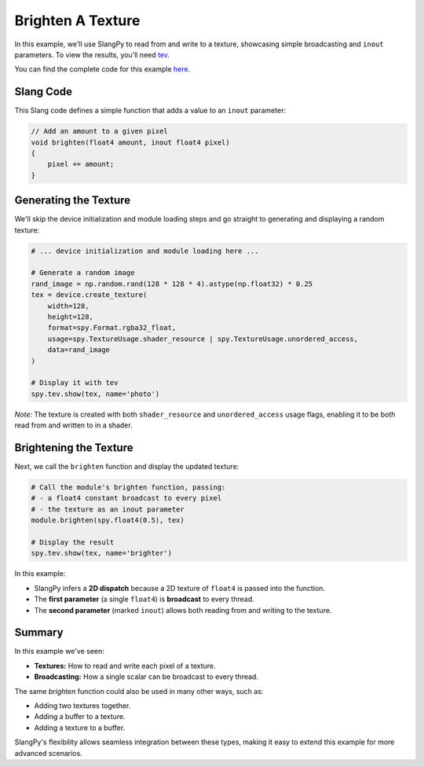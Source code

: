 Brighten A Texture
==================

In this example, we'll use SlangPy to read from and write to a texture, showcasing simple broadcasting and ``inout`` parameters. To view the results, you'll need `tev <https://github.com/Tom94/tev>`_.

You can find the complete code for this example `here <https://github.com/shader-slang/slangpy-samples/tree/main/examples/textures>`_.

Slang Code
----------

This Slang code defines a simple function that adds a value to an ``inout`` parameter:

.. code-block::

    // Add an amount to a given pixel
    void brighten(float4 amount, inout float4 pixel)
    {
        pixel += amount;
    }

Generating the Texture
----------------------

We'll skip the device initialization and module loading steps and go straight to generating and displaying a random texture:

.. code-block:: python

    # ... device initialization and module loading here ...

    # Generate a random image
    rand_image = np.random.rand(128 * 128 * 4).astype(np.float32) * 0.25
    tex = device.create_texture(
        width=128,
        height=128,
        format=spy.Format.rgba32_float,
        usage=spy.TextureUsage.shader_resource | spy.TextureUsage.unordered_access,
        data=rand_image
    )

    # Display it with tev
    spy.tev.show(tex, name='photo')

*Note:* The texture is created with both ``shader_resource`` and ``unordered_access`` usage flags, enabling it to be both read from and written to in a shader.

Brightening the Texture
-----------------------

Next, we call the ``brighten`` function and display the updated texture:

.. code-block:: python

    # Call the module's brighten function, passing:
    # - a float4 constant broadcast to every pixel
    # - the texture as an inout parameter
    module.brighten(spy.float4(0.5), tex)

    # Display the result
    spy.tev.show(tex, name='brighter')

In this example:

- SlangPy infers a **2D dispatch** because a 2D texture of ``float4`` is passed into the function.
- The **first parameter** (a single ``float4``) is **broadcast** to every thread.
- The **second parameter** (marked ``inout``) allows both reading from and writing to the texture.

Summary
-------

In this example we've seen:

- **Textures:** How to read and write each pixel of a texture.
- **Broadcasting:** How a single scalar can be broadcast to every thread.

The same `brighten` function could also be used in many other ways, such as:

- Adding two textures together.
- Adding a buffer to a texture.
- Adding a texture to a buffer.

SlangPy's flexibility allows seamless integration between these types, making it easy to extend this example for more advanced scenarios.
